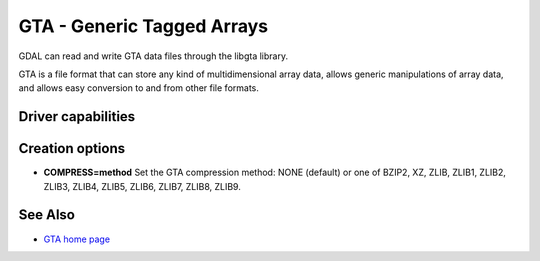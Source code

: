 .. _raster.gta:

================================================================================
GTA - Generic Tagged Arrays
================================================================================

.. shortname:: GTA

GDAL can read and write GTA data files through
the libgta library.

GTA is a file format that can store any kind of multidimensional array
data, allows generic manipulations of array data, and allows easy
conversion to and from other file formats.

Driver capabilities
-------------------

.. supports_createcopy::

.. supports_georeferencing::

Creation options
----------------

-  **COMPRESS=method** Set the GTA compression method: NONE (default) or
   one of BZIP2, XZ, ZLIB, ZLIB1, ZLIB2, ZLIB3, ZLIB4, ZLIB5, ZLIB6,
   ZLIB7, ZLIB8, ZLIB9.

See Also
--------

-  `GTA home page <http://gta.nongnu.org>`__
